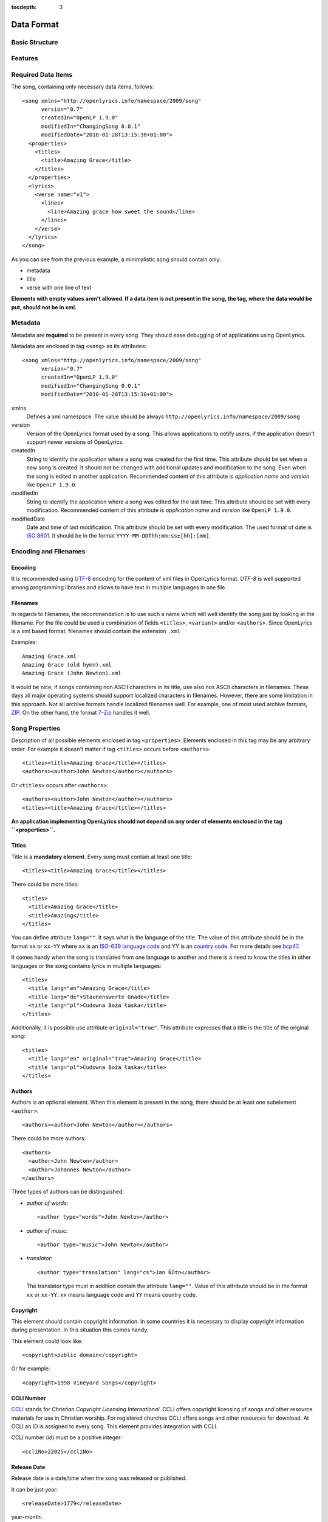 :tocdepth: 3

.. _dataformat:

.. highlight:: xml

Data Format
===========

Basic Structure
---------------

.. image:: /images/xmlstructure.png
   :width: 70%


Features
--------

.. glossary::

    categories
        ``<theme>``

    CCLI support
        ``<ccliNo>``

    chords
        ``<chord name="D">``

    comments in lyrics
        ``<verse><lines><comment/></lines></verse>``

    date of song release
        ``<releaseDate>``

    format version
        ``<song version="0.7>``

    keywords for searching
        ``<keywords>``

    last modification time
        ``<song modifiedDate="">``

    lines of text
        ``<line>``

    multiple authors
        ``<authors>``

    multiple categories
        ``<themes>``
        
    multiple song titles
        ``<titles>``

    multiple user-defined items
        ``<comments>``

    music properties
        ``<transposition>``
        ``<tempo>``
        ``<key>``

    namespace
        ``<song xmlns="http://openlyrics.info/namespace/2009/song">``

    parts
        ``<lines part="men">``

    slides
        ``<verse>``

    song book
        ``<collection>``
        ``<trackNo>``

    song metadata
        ``<song version="">``
        ``<song createdIn="">``
        ``<song modifiedIn="">``
        ``<song modifiedDate="">``

    song translator
        ``<author type="translator" lang="cs">``

    song variant
        ``<variant>``

    song version
        ``<customVersion>``

    tagging verse type
        ``<verse name="v1">``

    translated lyrics
        ``<verse name="v1" lang="en">``

    translated song title
        ``<title lang="en">``

    translated theme
        ``<theme lang="en">``

    transliterated lyrics
        ``<verse name="v1" lang="en" translit="he">``

    transliterated song title
        ``<title lang="en" translit="he">``

    transliterated theme
        ``<theme lang="en" translit="he">``

    transposition
        ``<transposition>``

    user-defined item
        ``<comment>``

    verse order
        ``<verseOrder>``


Required Data Items
-------------------

The song, containing only necessary data items, follows::

    <song xmlns="http://openlyrics.info/namespace/2009/song"
          version="0.7"
          createdIn="OpenLP 1.9.0"
          modifiedIn="ChangingSong 0.0.1"
          modifiedDate="2010-01-28T13:15:30+01:00">
      <properties>
        <titles>
          <title>Amazing Grace</title>
        </titles>
      </properties>
      <lyrics>
        <verse name="v1">
          <lines>
            <line>Amazing grace how sweet the sound</line>
          </lines>
        </verse>
      </lyrics>
    </song>

As you can see from the previous example, a minimalistic song should contain
only:

* metadata
* title
* verse with one line of text

**Elements with empty values aren't allowed. If a data item is not present
in the song, the tag, where the data would be put, should not be in xml.**


Metadata
--------

Metadata are **required** to be present in every song. They should ease debugging
of of applications using OpenLyrics.

Metadata are enclosed in tag ``<song>`` as its attributes::

    <song xmlns="http://openlyrics.info/namespace/2009/song"
          version="0.7"
          createdIn="OpenLP 1.9.0"
          modifiedIn="ChangingSong 0.0.1"
          modifiedDate="2010-01-28T13:15:30+01:00">

xmlns
    Defines a xml namespace. The value should be always
    ``http://openlyrics.info/namespace/2009/song``

version
    Version of the OpenLyrics format used by a song. This allows applications
    to notify users, if the application doesn't support newer versions of
    OpenLyrics.

createdIn
    String to identify the application where a song was created for the first
    time. This
    attribute should be set when a new song is created. It should not be
    changed with additional updates and modification to the song. Even when
    the song is edited in another application. Recommended content of this
    attribute is *application name* and *version* like ``OpenLP 1.9.0``.

modifiedIn
    String to identify the application where a song was edited for the last time.
    This attribute should be set with every modification. Recommended content
    of this attribute is *application name* and *version* like ``OpenLP 1.9.0``.

modifiedDate
    Date and time of last modification. This attribute should be set with every
    modification. The used format of date is `ISO 8601
    <http://en.wikipedia.org/wiki/ISO_8601>`_. It should be in the format
    ``YYYY-MM-DDThh:mm:ss±[hh]:[mm]``.


Encoding and Filenames
----------------------

Encoding
^^^^^^^^

It is recommended using `UTF-8 <http://en.wikipedia.org/wiki/Utf8>`_ encoding for the
content of xml files in OpenLyrics format. *UTF-8* is well supported among
programming libraries and allows to have text in multiple languages in one
file.

Filenames
^^^^^^^^^

In regards to filenames, the recommendation is to use such a name which will
well identify the song just by looking at the filename. For the file could be
used a combination of fields ``<titles>``, ``<variant>`` and/or ``<authors>``.
Since OpenLyrics is a xml based format, filenames should contain the extension
``.xml``

Examples::

    Amazing Grace.xml
    Amazing Grace (old hymn).xml
    Amazing Grace (John Newton).xml

It would be nice, if songs containing non ASCII characters in its title, use
also nos ASCII characters in filenames. These days all major operating systems
should support localized characters in filenames. However, there are some
limitation in this approach. Not all archive formats handle localized filenames
well. For example, one of most used archive formats, `ZIP
<http://en.wikipedia.org/wiki/ZIP_(file_format)>`_. On the other hand, the format
`7-Zip <http://en.wikipedia.org/wiki/7zip>`_ handles it well.


Song Properties
---------------

Description of all possible elements enclosed in tag ``<properties>``. Elements
enclosed in this tag may be any arbitrary order. For example it  doesn't matter
if tag ``<titles>`` occurs before ``<authors>``::
    
    <titles><title>Amazing Grace</title></titles>
    <authors><author>John Newton</author></authors>

Or ``<titles>`` occurs after ``<authors>``::
    
    <authors><author>John Newton</author></authors>
    <titles><title>Amazing Grace</title></titles>

**An application implementing OpenLyrics should not depend on any order of
elements enclosed in the tag ``<properties>``.**


Titles
^^^^^^

Title is a **mandatory element**. Every song must contain at least one title::

    <titles><title>Amazing Grace</title></titles>

There could be more titles::

    <titles>
      <title>Amazing Grace</title>
      <title>Amazing</title>
    </titles>

You can define attribute ``lang=""``. It says what is the language of the
title. The value of this attribute should be in the format ``xx`` or ``xx-YY``
where ``xx`` is an `ISO-639 language code <http://en.wikipedia.org/wiki/List_of_ISO_639-1_codes>`_
and YY is an `country code <http://en.wikipedia.org/wiki/ISO_3166-1>`_. For
more details see `bcp47 <ftp://ftp.rfc-editor.org/in-notes/bcp/bcp47.txt>`_.

It comes handy when the song is translated from one
language to another and there is a need to know the titles in other languages
or the song contains lyrics in multiple languages::

    <titles>
      <title lang="en">Amazing Grace</title>
      <title lang="de">Staunenswerte Gnade</title>
      <title lang="pl">Cudowna Boża łaska</title>
    </titles>

Additionally, it is possible use attribute ``original="true"``. This attribute
expresses that a title is the title of the original song::

    <titles>
      <title lang="en" original="true">Amazing Grace</title>
      <title lang="pl">Cudowna Boża łaska</title>
    </titles>


Authors
^^^^^^^

Authors is an optional element. When this element is present in the song,
there should be at least one subelement ``<author>``::

    <authors><author>John Newton</author></authors>

There could be more authors::

    <authors>
      <author>John Newton</author>
      <author>Johannes Newton</author>
    </authors>

Three types of authors can be distinguished:

* *author of words*::

      <author type="words">John Newton</author>

* *author of music*::

      <author type="music">John Newton</author>

* *translator*::

      <author type="translation" lang="cs">Jan Ňůtn</author>
  
  The translator type must in addition contain the attribute ``lang=""``.
  Value of this attribute should be in the format ``xx`` or ``xx-YY``.
  ``xx`` means language code and ``YY`` means country code.


Copyright
^^^^^^^^^

This element should contain copyright information. In some countries it is
necessary to display copyright information during presentation. In this
situation this comes handy.

This element could look like::

    <copyright>public domain</copyright>

Or for example::

    <copyright>1998 Vineyard Songs</copyright>


CCLI Number
^^^^^^^^^^^

`CCLI <http://www.ccli.com/>`_
stands for *Christian Copyright Licensing International*. CCLI offers
copyright licensing of songs and other resource materials for use in Christian
worship. For registered churches CCLI offers songs and other resources
for download. At CCLI an ID is assigned to every song. This element
provides integration with CCLI.

CCLI number (id) must be a positive integer::

    <ccliNo>22025</ccliNo>


Release Date
^^^^^^^^^^^^

Release date is a date/time when the song was released or published.

It can be just year::

    <releaseDate>1779</releaseDate>

year-month::

    <releaseDate>1779-09</releaseDate>

year-month-day::

    <releaseDate>1779-12-30</releaseDate>

year-month-day and time::

    <releaseDate>1779-12-31T13:15</releaseDate>


Transposition
^^^^^^^^^^^^^

This element is used when there is a need to move the key or the pitch of
chords up or down. The value must be a positive or negative integer.

The negative integer moves the pitch down by a fixed number of semitones::

    <transposition>-3</transposition>

The positive integer moves the pitch up by a fixed number of semitones::

    <transposition>4</transposition>


Tempo
^^^^^

Tempo means how the song should be played. It could be expressed in beats
per minute (bpm) or as any text value.

Tempo in bpm must be a positive integer in the range 30-250::

    <tempo type="bpm">90</tempo>

Tempo expressed as text can contain any arbitrary text. For example
``Very Fast``, ``Fast``, ``Moderate``, ``Slow``, ``Very Slow``, etc.::

    <tempo type="text">Moderate</tempo>


Key
^^^

Key determines the musical scale of a song. The value could be ``A``, ``B``,
``C#``, ``D``, ``Eb``, ``F#``, ``Ab``, etc.

Example::

    <key>Eb</key>


Variant
^^^^^^^

Variant should be used in situation, where there are 2 songs with the same
title and it is needed to distinguish those songs.

For example there could be two songs with the title *Amazing grace*. One song
published many years ago and one song published by a well known band, say
for instance *Newsboys*.

For the old song it could be::

    <variant>old hymn</variant>

For the song from a well known band::

    <variant>Newsboys</variant>


Publisher
^^^^^^^^^

Name of the publisher of the song::

    <publisher>Sparrow Records</publisher>


Custom Version
^^^^^^^^^^^^^^

Many songs aren't written at once. When a new song is written, it usually
contains just a title and lyrics. In the future the song will be updated
and more data will be added. This could help users distinguish different
versions of the same song.

This element can contain any arbitrary text which could help the user to
distinguish various song versions.

It could contain for example a version number::

    <customVersion>0.99</customVersion>

or date::

    <customVersion>2010-02-04</customVersion>

or anything else::

    <customVersion>this is previous version</customVersion>


Keywords
^^^^^^^^

Keywords are used to get more precise results when searching for a song in the
song database.

For the song *Amazing Grace* it could be::

    <keywords>amazing grace, how sweet the sound, a wretch like me</keywords>


Verse Order
^^^^^^^^^^^

Determines the order of verses in the lyrics. In lyrics part every verse is
enclosed in tag ``<verse>``. Every verse should have a different one word name.

Every word in ``<verseOrder>`` refers to name of verse in the ``<lyrics>``.
Verse name can appear in ``<verseOrder>`` multiple times.

Verse names should be in lowercase.

For example when in the lyrics part are verses with names *v1*, *v2*, and *c*,
this element could be::

    <verseOrder>v1 c v2 c v1 c</verseOrder>


Songbooks
^^^^^^^^^

If a song comes from any collection or songbook, here should be noted the name
of the songbook/collection and number of a song in that songbook.
For songbook name is used attribute ``name=""`` and for number attribute
``entry=""``. Both attributes can contain any text::

    <songbooks>
      <songbook name="Name of a songbook or collection" entry="48"/>
    </songbooks>

The attribute ``name=""`` is mandatory but ``entry=""`` is not::

    <songbooks>
      <songbook name="Name of a songbook or collection"/>
    </songbooks>

The attribute ``name=""`` is mandatory but ``entry=""`` is not::

    <songbooks>
      <songbook name="This is a Songbook Name" entry="48"/>
      <songbook name="Name of a songbook without number"/>
      <songbook name="Name of a songbook" entry="84c"/>
    </songbooks>


Themes
^^^^^^

Themes are used to categorize songs. Having songs categorized can be useful
when choosing songs for a ceremony or for a particular topic.

There can be one or more themes::

    <themes><theme>Adoration</theme></themes>

As additional attributes could be an ``id=""`` and/or ``lang=""``::

    <themes>
      <theme>Adoration</theme>
      <theme id="1" lang="en-US">Grace</theme>
      <theme id="2" lang="en-US">Praise</theme> 
      <theme id="3" lang="en-US">Salvation</theme>
      <theme id="1" lang="pt-BR">Graça</theme>
      <theme id="2" lang="pt-BR">Adoração</theme>
      <theme id="3" lang="pt-BR">Salvação</theme>
    </themes>

The ``id`` attribute should be used when using a theme from a
`standardized CCLI list <http://www.ccli.com.au/owners/themes.cfm>`_.
The list can be found in the downloadable OpenLyrics archive in
file with name ``themelist.txt``. The value of ``id`` is the line number
of a particular theme in this file. Standardized themes with id should ease
assigning translated themes to songs in an application.

``lang`` defines a language of a theme.
Value of this attribute should be in the format ``xx`` or ``xx-YY``.
``xx`` means language code and ``YY`` means country code.


Comments
^^^^^^^^

This field is for other additional unspecified user data. There can be more
items. The value can be any text::

    <comments>
      <comment>One of the most popular songs in our congregation.</comment>
      <comment>We sing this song often.</comment>
    </comments>



Song lyrics
-----------

Description of the possible syntax enclosed in tag ``<lyrics>``. This tag
contain text of a song and other stuff related to it.

Lyrics part of OpenLyrics format will mostly contain elements like 
``<verse>``, ``<lines>`` or ``<line>``. A song should contain at least
**one verse with one line**.::

    <lyrics>
      <verse name="v1">
        <lines>
          <line>This is the first line of the text.</line>
        </lines>
      </verse>
    </lyrics>

In ``<line>`` should be enclosed all text for one line. An empty line is
expressed by ``<line/>`` or ``<line></line>``. More lines of text
can be in element ``<lines>``::

    <lines>
      <line>This is the first line of the text.</line>
      <line>This is the second line of the text.</line>
    </lines>

There can be more group of lines::

    <verse name="v1">
      <lines>
        <line>This is the first line of the text.</line>
      </lines>
      <lines>
        <line>This is the second line of the text.</line>
      </lines>
    </verse>

And of course it can contain more verses::

    <lyrics>
      <verse name="v1">
        <lines><line>First line of first verse.</line></lines>
      </verse>
      <verse name="v2">
        <lines><line>First line of second verse.</line></lines>
      </verse>
    </lyrics>

The tag ``<verse>`` is meant for all song parts, not only verses but
also for *chorus*, *bridge*, *pre-chorus*, etc.

It is recommended enclose in one element ``<verse>`` text for one slide.


Verse Name
^^^^^^^^^^

For every verse an attribute ``name`` with an unique value is required.
*There shouldn't be two or more verses the same name*. (The exception is
the situation when there are present more translations of a verse.)

The recommendation for standardized verse names follows:

======================= ============================================
Name                    Description
======================= ============================================
``v1, v2, v3, ...``     first verse, second verse, third verse, ...
``c``                   chorus
``c1, c2, ...``         more choruses
``p``                   pre-chorus
``p1, p2, ...``         more pre-choruses
``b``                   bridge
``b1, b2, ...``         more bridges
``e``                   ending
``e1, e2, ...``         more endings
``v1a, v1b, v1c, ...``  this schema is for splitting verse to more parts
                        (e.g. for splitting verse over more slides)
``ca, cb, ...``         splitting chorus to more parts
``c1a, c1b, ...``       splitting chorus to more parts
``pa, pb, ...``         splitting pre-chorus to more parts
``p1a, p1b, ...``       splitting pre-chorus to more parts
``ba, bb, bc, ...``     splitting bridge to more parts
``b1a, b1b, b1c, ...``  splitting bridge to more parts
``ea, eb, ec, ...``     splitting ending to more parts
``e1a, e1b, e1c, ...``  splitting ending to more parts
======================= ============================================

In recommended naming schema are names in **lowercase**.
The value of the ``name`` attribute could be any *one word*.

Example of a song containing two verses (*v1, v2*), a chorus (*c*),
bridge (*b*) and ending (*e*). Second verse is splited into more slides::

    <lyrics>
      <verse name="v1">
        ...
      </verse>
      <verse name="v2a">
        ...
      </verse>
      <verse name="v2b">
        ...
      </verse>
      <verse name="c">
        ...
      </verse>
      <verse name="b">
        ...
      </verse>
      <verse name="e">
        ...
      </verse>
    </lyrics>

Chords
^^^^^^

OpenLyrics format allows storing chords. Having chords can be handy in
some situations. For example when printing leadsheets or when preseting
a song during band training.

The element containing a chord name looks like::

    <chord name="D7"/>

Elements ``<chord>`` are mixed with the text of a song. This element should be
placed immediately before the letters where it should be played::

    <lyrics>
      <verse name="v1">
        <lines>
          <line><chord name="D7"/>Amazing grace how 
                <chord name="E"/>sweet the sound</line>
          <line>That saved <chord name="A"/>a wretch
                <chord name="F#"/>like me.</line>
        </lines>
      </verse>
    </lyrics>

At the moment there is no a fixed notation for chords. But if you would like
to see some examples how chords can be written, see 
:ref:`chord examples <chordlist>`.

Multiple Languages (Lyrics Translations)
^^^^^^^^^^^^^^^^^^^^^^^^^^^^^^^^^^^^^^^^

Lyrics translation can be useful for example in situation when the worship band
is singing a song in a foreing language and wants to display translation
of the text for others to understand.

Translations are at the verse level. They can be added by translating a text of
a ``<verse>`` and by adding attribute ``lang=""`` to ``<verse>``.
The value of this attribute should be in the format ``xx`` or ``xx-YY``
where ``xx`` is an `ISO-639 language code <http://en.wikipedia.org/wiki/List_of_ISO_639-1_codes>`_
and YY is an `country code <http://en.wikipedia.org/wiki/ISO_3166-1>`_. For
more details see `bcp47 <ftp://ftp.rfc-editor.org/in-notes/bcp/bcp47.txt>`_.

More translations of a verse should have the same value of the attribute
``name=""`` but different values of ``lang=""``.

Example of a song containg English and German translation for the first verse::

    <lyrics>
      <verse name="v1" lang="en">
        <lines><line>This text is in English.</line></lines>
      </verse>
      <verse name="v1" lang="de">
        <lines><line>Dieses Text ist auf Deutsch.</line></lines>
      </verse>
    </lyrics>

Because translations are defined at the verse level, there can be also
situation, that some verses have translations and some do not.


Transliteration
^^^^^^^^^^^^^^^

`Transliteration <http://en.wikipedia.org/wiki/Transliteration>`_ comes handy in
situation when singing for instance a Hebrew song but the congregation is not
able read Hebrew aplhabet.

Transliteration allows to distinguish in one song:

* text written in original alphabet (e.g. Hebrew)
* pronunciation of original aplhabet mapped to requested alphabet (e.g. Hebrew
  pronunciation written in English)
* translation of the song to requested language (e.g. English translation)

Transliteration can be defined by adding attribute ``translit=""`` to
``<title>``, ``<theme>`` or ``<verse>``.
The value of this attribute should be in the format ``xx`` or ``xx-YY``
where ``xx`` is an `ISO-639 language code <http://en.wikipedia.org/wiki/List_of_ISO_639-1_codes>`_
and YY is an `country code <http://en.wikipedia.org/wiki/ISO_3166-1>`_. For
more details see `bcp47 <ftp://ftp.rfc-editor.org/in-notes/bcp/bcp47.txt>`_.

The attribute ``translit=""`` must be used in conjunction with attribute
``lang=""``. This is because one writting system can be transliterated
to different languages differently. For example Hebrew is transliterated
differently to English and French.

In the following example the attribute ``lang=""`` means the language of
original alphabet (Hebrew) and ``translit=""`` means the language to what
the song was transliterated (English)::

    <verse name="v1" lang="he" translit="en">
    ...
    </verse>

Example of lyrics containing original text written in Hebrew 
``<verse name="v1" lang="he">``, transliterated to English
``<verse name="v1" lang="he" translit="en">`` and translated
to English ``<verse name="v1" lang="en">``::

    <lyrics>
      <verse name="v1" lang="he">
        <lines><line>הבה נגילה</line></lines>
      </verse>
      <verse name="v1" lang="he" translit="en">
        <lines><line>Hava nagila</line></lines>
      </verse>
      <verse name="v1" lang="en">
        <lines><line>Let's rejoice</line></lines>
      </verse>
    </lyrics>


Verse Parts (Groups of Lines)
^^^^^^^^^^^^^^^^^^^^^^^^^^^^^

Using the term *verse parts* or *group of lines* could be misleading but
It was hard to find any other meaningful name for this feature.

This feature means the ability marking words for different groups of people.
For example some words should be sung by men and some by women.

This feature is the reason why there is the tag ``<lines>``. This ability is
implemented by adding attribute ``part=""`` to the element ``<lines>``.
The value of this attribute is any arbitrary text.

Example of lyrics containing one verse with some words for men and soe word
for women::

    <lyrics>
      <verse name="v1">
        <lines part="men">
          <line>First line of words sung by men.</line>
          <line>Second line of words sung by men.</line>
        </lines>
        <lines part="women">
          <line>First line of words sung by women.</line>
          <line>Second line of words sung by women.</line>
        </lines>
      </verse>
    </lyrics>

Comments in Lyrics
^^^^^^^^^^^^^^^^^^

OpenLyrics format supports adding comments. Comments must be put before
a line with text. Comments could be useful for printing leadsheets.
They can contain various information. For example it could contain information
how to play or sing any particular text.

Example::

    <lyrics>
      <verse name="v1">
        <lines>
          <comment>Singing loudly.</comment>
          <line>Text of verse.</line>
          <comment>Singing quietly.</comment>
          <line>Text of verse.</line>
        </lines>
      </verse>
      <verse name="c">
        <lines>
          <comment>Singing loudly.</comment>
          <line>Line content.</line>
          <line>Line content.</line>
        </lines>
      </verse>
    </lyrics>


Advanced Example
----------------

More song examples can be found in folder ''songs'' distributed with the
OpenLyrics ZIP archive.

Here's an example of the XML::

    <?xml version="1.0" encoding="UTF-8"?>
    <song xmlns="http://openlyrics.info/namespace/2009/song"
          version="0.7"
          createdIn="OpenLP 2.0"
          modifiedIn="ChangingSong 0.0.2"
          <!-- date format: ISO 8601 -->
          modifiedDate="2009-12-22T21:24:30+02:00">
      <properties>
        <titles>
          <title>Amazing Grace</title>
        </titles>
        <authors>
          <author>John Newton</author>
        </authors>
        <copyright>Public Domain</copyright>
        <ccliNo>2762836</ccliNo>
        <releaseDate>1779</releaseDate>
        <tempo type="text">moderate</tempo>
        <key>D</key>
        <verseOrder>v1 v2 v3 v4 v5 v6</verseOrder>
        <themes>
          <theme>Assurance</theme>
          <theme>Grace</theme>
          <theme>Praise</theme>
          <theme>Salvation</theme>
        </themes>
      </properties>
      <lyrics>
        <verse name="v1">
          <lines>
            <line>Amazing grace how sweet the sound</line>
            <line>That saved a wretch like me.</line>
            <line>I once was lost, but now am found,</line>
            <line>Was blind but now I see.</line>
          </lines>
        </verse>
        <verse name="v2">
          <lines>
            <line>T'was grace that taught my heart to fear,</line>
            <line>And grace my fears;</line>
            <line>How precious did that grace appear</line>
            <line>The hour I first believed.</line>
          </lines>
        </verse>
        <verse name="v3">
          <lines>
            <line>Through many dangers, toil and snares,</line>
            <line>I have already come;</line>
            <line>'Tis grace has brought me safe thus far,</line>
            <line>And grace will lead me home.</line>
          </lines>
        </verse>
        <verse name="v4">
          <lines>
            <line>When we've been there ten thousand years</line>
            <line>Bright shining as the sun,</line>
            <line>We've no less days to sing God's praise</line>
            <line>Than when we've first begun.</line>
          </lines>
        </verse>
      </lyrics>
    </song>

